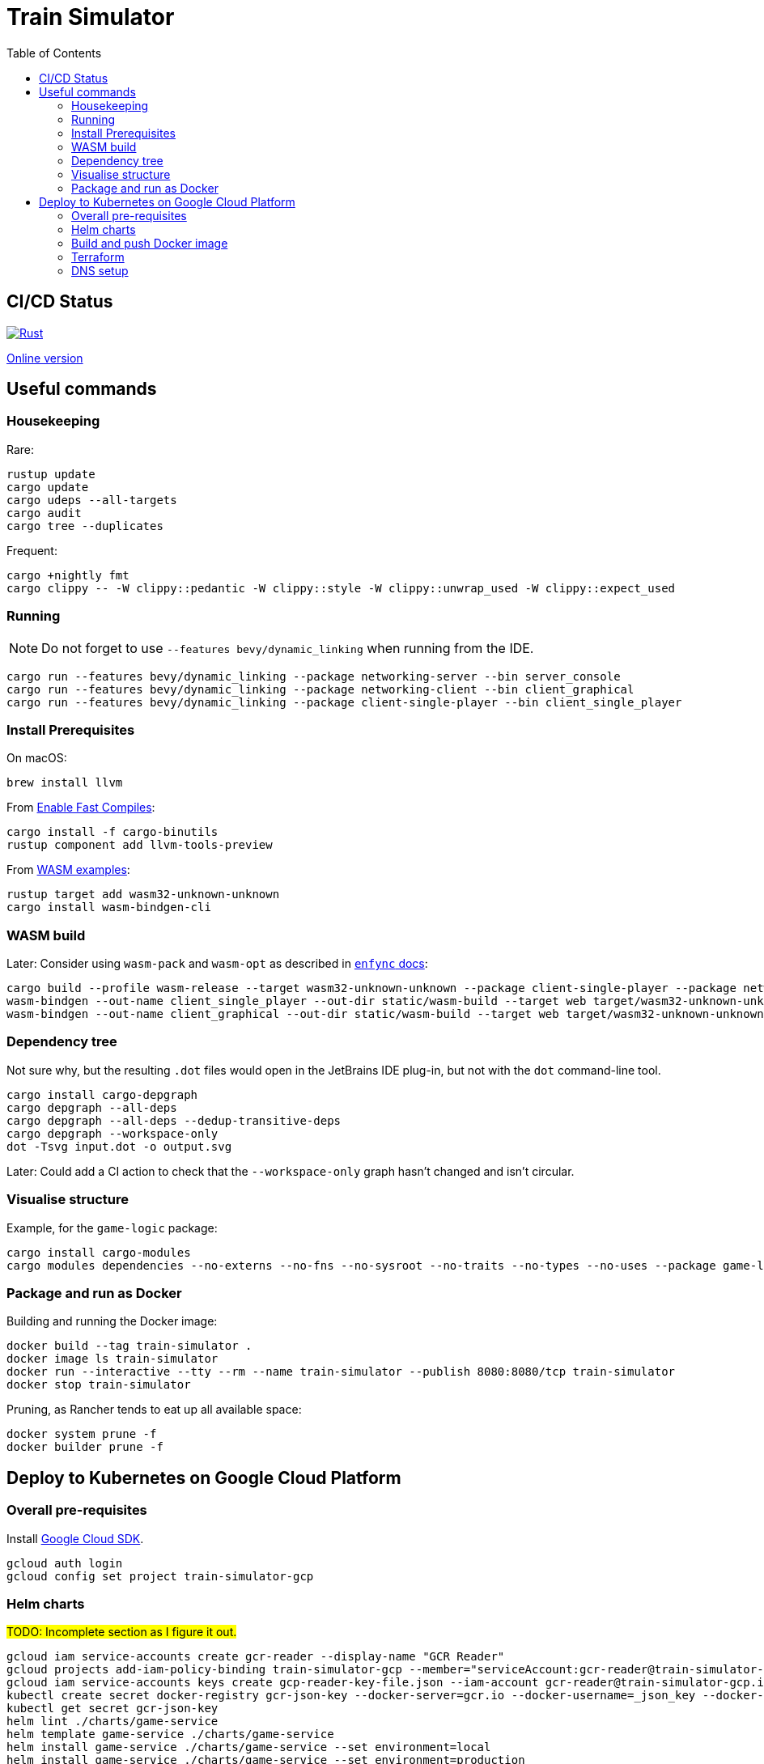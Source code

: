 = Train Simulator
:toc:

== CI/CD Status

image::https://github.com/jurisk/train-simulator/actions/workflows/rust.yml/badge.svg[Rust,link=https://github.com/jurisk/train-simulator/actions/workflows/rust.yml]

https://jurisk.github.io/train-simulator-pages/[Online version]

== Useful commands

=== Housekeeping

Rare:

[source,bash]
----
rustup update
cargo update
cargo udeps --all-targets
cargo audit
cargo tree --duplicates
----

Frequent:

[source,bash]
----
cargo +nightly fmt
cargo clippy -- -W clippy::pedantic -W clippy::style -W clippy::unwrap_used -W clippy::expect_used
----

=== Running

[NOTE]
====
Do not forget to use `--features bevy/dynamic_linking` when running from the IDE.
====

[source,bash]
----
cargo run --features bevy/dynamic_linking --package networking-server --bin server_console
cargo run --features bevy/dynamic_linking --package networking-client --bin client_graphical
cargo run --features bevy/dynamic_linking --package client-single-player --bin client_single_player
----

=== Install Prerequisites

On macOS:

[source,bash]
----
brew install llvm
----

From https://bevyengine.org/learn/quick-start/getting-started/setup/#enable-fast-compiles-optional[Enable Fast Compiles]:

[source,bash]
----
cargo install -f cargo-binutils
rustup component add llvm-tools-preview
----

From https://github.com/bevyengine/bevy/tree/main/examples#wasm[WASM examples]:

[source,bash]
----
rustup target add wasm32-unknown-unknown
cargo install wasm-bindgen-cli
----

=== WASM build

Later: Consider using `wasm-pack` and `wasm-opt` as described in https://github.com/UkoeHB/enfync?tab=readme-ov-file#recommended-wasm-build[`enfync` docs]:

[source,bash]
----
cargo build --profile wasm-release --target wasm32-unknown-unknown --package client-single-player --package networking-client --bin client_single_player --bin client_graphical
wasm-bindgen --out-name client_single_player --out-dir static/wasm-build --target web target/wasm32-unknown-unknown/wasm-release/client_single_player.wasm
wasm-bindgen --out-name client_graphical --out-dir static/wasm-build --target web target/wasm32-unknown-unknown/wasm-release/client_graphical.wasm
----

=== Dependency tree

Not sure why, but the resulting `.dot` files would open in the JetBrains IDE plug-in, but not with the `dot` command-line tool.

[source,bash]
----
cargo install cargo-depgraph
cargo depgraph --all-deps
cargo depgraph --all-deps --dedup-transitive-deps
cargo depgraph --workspace-only
dot -Tsvg input.dot -o output.svg
----

Later: Could add a CI action to check that the `--workspace-only` graph hasn't changed and isn't circular.

=== Visualise structure

Example, for the `game-logic` package:

[source,bash]
----
cargo install cargo-modules
cargo modules dependencies --no-externs --no-fns --no-sysroot --no-traits --no-types --no-uses --package game-logic > game-logic-module.dot
----

=== Package and run as Docker

Building and running the Docker image:

[source,bash]
----
docker build --tag train-simulator .
docker image ls train-simulator
docker run --interactive --tty --rm --name train-simulator --publish 8080:8080/tcp train-simulator
docker stop train-simulator
----

Pruning, as Rancher tends to eat up all available space:

[source,bash]
----
docker system prune -f
docker builder prune -f
----

== Deploy to Kubernetes on Google Cloud Platform

=== Overall pre-requisites

Install https://cloud.google.com/sdk/docs/install-sdk[Google Cloud SDK].

[source,bash]
----
gcloud auth login
gcloud config set project train-simulator-gcp
----

=== Helm charts

#TODO: Incomplete section as I figure it out.#

[source,bash]
----
gcloud iam service-accounts create gcr-reader --display-name "GCR Reader"
gcloud projects add-iam-policy-binding train-simulator-gcp --member="serviceAccount:gcr-reader@train-simulator-gcp.iam.gserviceaccount.com" --role="roles/artifactregistry.reader"
gcloud iam service-accounts keys create gcp-reader-key-file.json --iam-account gcr-reader@train-simulator-gcp.iam.gserviceaccount.com
kubectl create secret docker-registry gcr-json-key --docker-server=gcr.io --docker-username=_json_key --docker-password="$(cat gcp-reader-key-file.json)" --docker-email=gcr-reader@train-simulator-gcp.iam.gserviceaccount.com
kubectl get secret gcr-json-key
helm lint ./charts/game-service
helm template game-service ./charts/game-service
helm install game-service ./charts/game-service --set environment=local
helm install game-service ./charts/game-service --set environment=production
helm uninstall game-service
----

=== Build and push Docker image

[source,bash]
----
gcloud services enable artifactregistry.googleapis.com
gcloud auth configure-docker
docker build --tag train-simulator .
docker tag train-simulator gcr.io/train-simulator-gcp/train-simulator
docker push gcr.io/train-simulator-gcp/train-simulator
----

[source,bash]
----
helm upgrade game-service ./charts/game-service
kubectl get pods
kubectl get services
kubectl get ingress
kubectl get ingress game-service
kubectl describe ingress game-service
kubectl get ingress game-service -o jsonpath='{.status.loadBalancer.ingress[0].ip}'
----

=== Terraform

[source,bash]
----
gcloud auth application-default login
cd terraform
terraform init
terraform fmt
terraform validate
terraform graph
terraform graph -type=plan
terraform plan
terraform apply
terraform refresh
terraform output
terraform state list
terraform destroy
----

=== DNS setup

Set up the DNS records at the registrar (we could do it using Terraform, but that can wait):
[source,bash]
----
gcloud dns managed-zones describe ts-krikis-online
dig ns-cloud-a1.googledomains.com +short
dig ns-cloud-a2.googledomains.com +short
dig ns-cloud-a3.googledomains.com +short
dig ns-cloud-a4.googledomains.com +short
----

Then https://cloud.google.com/dns/docs/update-name-servers#change-name-servers[change your domain registrar's name servers].
